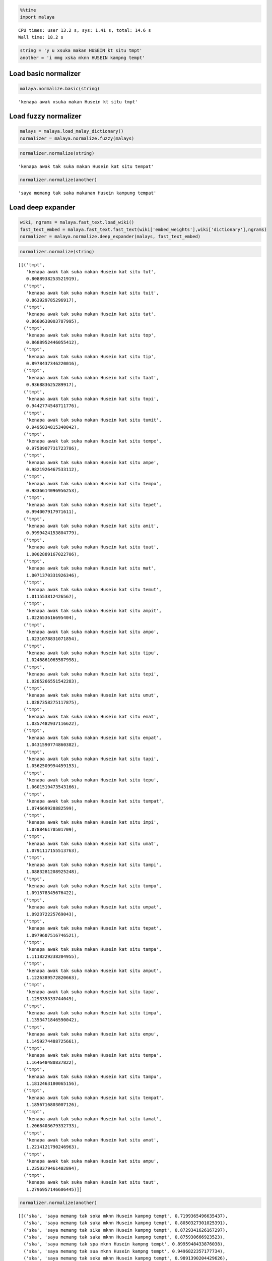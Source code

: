 
.. code:: python

    %%time
    import malaya


.. parsed-literal::

    CPU times: user 13.2 s, sys: 1.41 s, total: 14.6 s
    Wall time: 18.2 s


.. code:: python

    string = 'y u xsuka makan HUSEIN kt situ tmpt'
    another = 'i mmg xska mknn HUSEIN kampng tempt'

Load basic normalizer
---------------------

.. code:: python

    malaya.normalize.basic(string)




.. parsed-literal::

    'kenapa awak xsuka makan Husein kt situ tmpt'



Load fuzzy normalizer
---------------------

.. code:: python

    malays = malaya.load_malay_dictionary()
    normalizer = malaya.normalize.fuzzy(malays)

.. code:: python

    normalizer.normalize(string)




.. parsed-literal::

    'kenapa awak tak suka makan Husein kat situ tempat'



.. code:: python

    normalizer.normalize(another)




.. parsed-literal::

    'saya memang tak saka makanan Husein kampung tempat'



Load deep expander
------------------

.. code:: python

    wiki, ngrams = malaya.fast_text.load_wiki()
    fast_text_embed = malaya.fast_text.fast_text(wiki['embed_weights'],wiki['dictionary'],ngrams)
    normalizer = malaya.normalize.deep_expander(malays, fast_text_embed)

.. code:: python

    normalizer.normalize(string)




.. parsed-literal::

    [[('tmpt',
       'kenapa awak tak suka makan Husein kat situ tut',
       0.8088938253521919),
      ('tmpt',
       'kenapa awak tak suka makan Husein kat situ tuit',
       0.863929785296917),
      ('tmpt',
       'kenapa awak tak suka makan Husein kat situ tat',
       0.8680638003787995),
      ('tmpt',
       'kenapa awak tak suka makan Husein kat situ top',
       0.8688952446055412),
      ('tmpt',
       'kenapa awak tak suka makan Husein kat situ tip',
       0.8978437346220016),
      ('tmpt',
       'kenapa awak tak suka makan Husein kat situ taat',
       0.936883625289917),
      ('tmpt',
       'kenapa awak tak suka makan Husein kat situ topi',
       0.9442774548711776),
      ('tmpt',
       'kenapa awak tak suka makan Husein kat situ tumit',
       0.9495834815340042),
      ('tmpt',
       'kenapa awak tak suka makan Husein kat situ tempe',
       0.9758907731723786),
      ('tmpt',
       'kenapa awak tak suka makan Husein kat situ ampe',
       0.9821926467533112),
      ('tmpt',
       'kenapa awak tak suka makan Husein kat situ tempo',
       0.9836614096956253),
      ('tmpt',
       'kenapa awak tak suka makan Husein kat situ tepet',
       0.994007917971611),
      ('tmpt',
       'kenapa awak tak suka makan Husein kat situ amit',
       0.9999424153804779),
      ('tmpt',
       'kenapa awak tak suka makan Husein kat situ tuat',
       1.0002889167022706),
      ('tmpt',
       'kenapa awak tak suka makan Husein kat situ mat',
       1.0071370331926346),
      ('tmpt',
       'kenapa awak tak suka makan Husein kat situ temut',
       1.011553812426567),
      ('tmpt',
       'kenapa awak tak suka makan Husein kat situ ampit',
       1.022653616695404),
      ('tmpt',
       'kenapa awak tak suka makan Husein kat situ ampo',
       1.0231078831071854),
      ('tmpt',
       'kenapa awak tak suka makan Husein kat situ tipu',
       1.0246861065587998),
      ('tmpt',
       'kenapa awak tak suka makan Husein kat situ tepi',
       1.0285266551542283),
      ('tmpt',
       'kenapa awak tak suka makan Husein kat situ umut',
       1.0287358275117875),
      ('tmpt',
       'kenapa awak tak suka makan Husein kat situ emat',
       1.0357482937116622),
      ('tmpt',
       'kenapa awak tak suka makan Husein kat situ empat',
       1.0431590774860382),
      ('tmpt',
       'kenapa awak tak suka makan Husein kat situ tapi',
       1.0562509994459153),
      ('tmpt',
       'kenapa awak tak suka makan Husein kat situ tepu',
       1.0601519473543166),
      ('tmpt',
       'kenapa awak tak suka makan Husein kat situ tumpat',
       1.074669928882599),
      ('tmpt',
       'kenapa awak tak suka makan Husein kat situ impi',
       1.078846170501709),
      ('tmpt',
       'kenapa awak tak suka makan Husein kat situ umat',
       1.0791117155513763),
      ('tmpt',
       'kenapa awak tak suka makan Husein kat situ tampi',
       1.0883281208925248),
      ('tmpt',
       'kenapa awak tak suka makan Husein kat situ tumpu',
       1.091578345676422),
      ('tmpt',
       'kenapa awak tak suka makan Husein kat situ umpat',
       1.092372225769043),
      ('tmpt',
       'kenapa awak tak suka makan Husein kat situ tepat',
       1.0979607516746521),
      ('tmpt',
       'kenapa awak tak suka makan Husein kat situ tampa',
       1.1118229238204955),
      ('tmpt',
       'kenapa awak tak suka makan Husein kat situ amput',
       1.1226389572820663),
      ('tmpt',
       'kenapa awak tak suka makan Husein kat situ tapa',
       1.129335333744049),
      ('tmpt',
       'kenapa awak tak suka makan Husein kat situ timpa',
       1.1353471846590042),
      ('tmpt',
       'kenapa awak tak suka makan Husein kat situ empu',
       1.1459274488725661),
      ('tmpt',
       'kenapa awak tak suka makan Husein kat situ tempa',
       1.164648480837822),
      ('tmpt',
       'kenapa awak tak suka makan Husein kat situ tampu',
       1.1812463180065156),
      ('tmpt',
       'kenapa awak tak suka makan Husein kat situ tempat',
       1.1856716803007126),
      ('tmpt',
       'kenapa awak tak suka makan Husein kat situ tamat',
       1.2068403679332733),
      ('tmpt',
       'kenapa awak tak suka makan Husein kat situ amat',
       1.2214121790246963),
      ('tmpt',
       'kenapa awak tak suka makan Husein kat situ ampu',
       1.2350379461402894),
      ('tmpt',
       'kenapa awak tak suka makan Husein kat situ taut',
       1.2796957146606445)]]



.. code:: python

    normalizer.normalize(another)




.. parsed-literal::

    [[('ska', 'saya memang tak soka mknn Husein kampng tempt', 0.7199365496635437),
      ('ska', 'saya memang tak suka mknn Husein kampng tempt', 0.8050327301025391),
      ('ska', 'saya memang tak sika mknn Husein kampng tempt', 0.8729341626167297),
      ('ska', 'saya memang tak saka mknn Husein kampng tempt', 0.875930666923523),
      ('ska', 'saya memang tak spa mknn Husein kampng tempt', 0.8995948433876038),
      ('ska', 'saya memang tak sua mknn Husein kampng tempt', 0.9496822357177734),
      ('ska', 'saya memang tak seka mknn Husein kampng tempt', 0.9891390204429626),
      ('ska', 'saya memang tak ski mknn Husein kampng tempt', 1.1318669319152832),
      ('ska', 'saya memang tak sia mknn Husein kampng tempt', 1.1666431427001953)],
     [('mknn', 'saya memang tak ska min Husein kampng tempt', 0.8653836846351624),
      ('mknn', 'saya memang tak ska maun Husein kampng tempt', 1.045318603515625),
      ('mknn', 'saya memang tak ska kun Husein kampng tempt', 1.0710314512252808),
      ('mknn', 'saya memang tak ska ken Husein kampng tempt', 1.0728274583816528),
      ('mknn', 'saya memang tak ska kon Husein kampng tempt', 1.0992072820663452),
      ('mknn', 'saya memang tak ska ikon Husein kampng tempt', 1.1365187168121338),
      ('mknn', 'saya memang tak ska makin Husein kampng tempt', 1.180336833000183),
      ('mknn', 'saya memang tak ska main Husein kampng tempt', 1.182568907737732),
      ('mknn', 'saya memang tak ska makan Husein kampng tempt', 1.183489203453064),
      ('mknn', 'saya memang tak ska makna Husein kampng tempt', 1.184565544128418),
      ('mknn', 'saya memang tak ska kan Husein kampng tempt', 1.2368937730789185),
      ('mknn', 'saya memang tak ska akan Husein kampng tempt', 1.2527291774749756),
      ('mknn', 'saya memang tak ska mani Husein kampng tempt', 1.266147494316101),
      ('mknn', 'saya memang tak ska ikan Husein kampng tempt', 1.2773109674453735),
      ('mknn', 'saya memang tak ska mini Husein kampng tempt', 1.3020210266113281),
      ('mknn', 'saya memang tak ska mana Husein kampng tempt', 1.3099677562713623),
      ('mknn', 'saya memang tak ska menu Husein kampng tempt', 1.3974181413650513),
      ('mknn', 'saya memang tak ska mena Husein kampng tempt', 1.404064655303955),
      ('mknn',
       'saya memang tak ska makanan Husein kampng tempt',
       1.4473483562469482)],
     [('kampng',
       'saya memang tak ska mknn Husein kampung tempt',
       0.9272603988647461)],
     [('tempt',
       'saya memang tak ska mknn Husein kampng tempo',
       0.7405402660369873),
      ('tempt',
       'saya memang tak ska mknn Husein kampng tempe',
       0.7510019540786743),
      ('tempt', 'saya memang tak ska mknn Husein kampng tempa', 0.885798454284668),
      ('tempt',
       'saya memang tak ska mknn Husein kampng temut',
       0.9036741256713867),
      ('tempt',
       'saya memang tak ska mknn Husein kampng tempat',
       0.9161624312400818)]]



``deep_expander`` will suggest nearest distance based on Word Mover
distance. This distance algorithm really depends on vector definition.

Load spell normalizer
---------------------

.. code:: python

    normalizer = malaya.normalize.spell(malays)

To list all selected words during normalize
^^^^^^^^^^^^^^^^^^^^^^^^^^^^^^^^^^^^^^^^^^^

.. code:: python

    normalizer.normalize(string,debug=True)


.. parsed-literal::

    [(('tepu', False), 10), (('tuat', False), 15), (('taut', False), 15), (('tapa', False), 10), (('timpa', False), 20), (('tampi', True), 15), (('tumpat', True), 24), (('temut', False), 15), (('tut', False), 16), (('umpat', True), 20), (('amat', False), 21), (('top', False), 11), (('ampit', False), 20), (('tampa', False), 15), (('tipu', False), 15), (('tat', False), 11), (('tepi', False), 10), (('ampu', False), 15), (('impi', False), 15), (('umut', False), 21), (('umat', False), 21), (('amit', False), 21), (('tampu', False), 15), (('tumit', False), 20), (('tempa', False), 15), (('tempat', False), 20), (('empu', False), 10), (('tapi', False), 10), (('topi', False), 10), (('tempo', False), 15), (('tuit', False), 15), (('tip', False), 16), (('tamat', False), 20), (('tepet', False), 15), (('tepat', False), 15), (('amput', False), 20), (('mat', False), 16), (('tumpu', False), 20), (('tempe', False), 15), (('emat', False), 15), (('ampo', False), 15), (('empat', True), 15), (('ampe', False), 15), (('taat', False), 15)]





.. parsed-literal::

    'kenapa awak tak suka makan Husein kat situ amit'



Load deep learning
------------------

This model is not perfect, really suggest you to use other models.
Husein needs to read more!

.. code:: python

    normalizer = malaya.normalize.deep_model()
    normalizer.normalize(string)




.. parsed-literal::

    'eye uau tak suka makan unsein kati situ tumpat'
